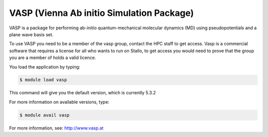 
==========================================
VASP (Vienna Ab initio Simulation Package)
==========================================

VASP is a package for performing ab-initio quantum-mechanical molecular dynamics (MD) using pseudopotentials and a plane wave basis set.

To use VASP you need to be a member of the vasp group, contact the HPC staff to get access.
Vasp is a commercial software that requires a license for all who wants to run on Stallo, to get access you would need to prove that the group you are a member of holds a valid licence.


You load the application by typing:

.. code-block:: bash

    $ module load vasp

This command will give you the default version, which is currently 5.3.2

For more information on available versions, type:

.. code-block:: bash

    $ module avail vasp

For more information, see: http://www.vasp.at

